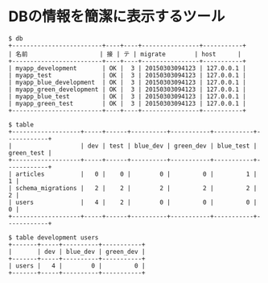 #+OPTIONS: toc:nil num:nil author:nil creator:nil \n:nil |:t
#+OPTIONS: @:t ::t ^:t -:t f:t *:t <:t

* DBの情報を簡潔に表示するツール

: $ db 
: +-------------------------+----+----+----------------+-----------+
: | 名前                    | 接 | テ | migrate        | host      |
: +-------------------------+----+----+----------------+-----------+
: | myapp_development       | OK |  3 | 20150303094123 | 127.0.0.1 |
: | myapp_test              | OK |  3 | 20150303094123 | 127.0.0.1 |
: | myapp_blue_development  | OK |  3 | 20150303094123 | 127.0.0.1 |
: | myapp_green_development | OK |  3 | 20150303094123 | 127.0.0.1 |
: | myapp_blue_test         | OK |  3 | 20150303094123 | 127.0.0.1 |
: | myapp_green_test        | OK |  3 | 20150303094123 | 127.0.0.1 |
: +-------------------------+----+----+----------------+-----------+
: 
: $ table
: +-------------------+-----+------+----------+-----------+-----------+------------+
: |                   | dev | test | blue_dev | green_dev | blue_test | green_test |
: +-------------------+-----+------+----------+-----------+-----------+------------+
: | articles          |   0 |    0 |        0 |         0 |         1 |          1 |
: | schema_migrations |   2 |    2 |        2 |         2 |         2 |          2 |
: | users             |   4 |    2 |        0 |         0 |         0 |          0 |
: +-------------------+-----+------+----------+-----------+-----------+------------+
: 
: $ table development users
: +-------+-----+----------+-----------+
: |       | dev | blue_dev | green_dev |
: +-------+-----+----------+-----------+
: | users |   4 |        0 |         0 |
: +-------+-----+----------+-----------+
